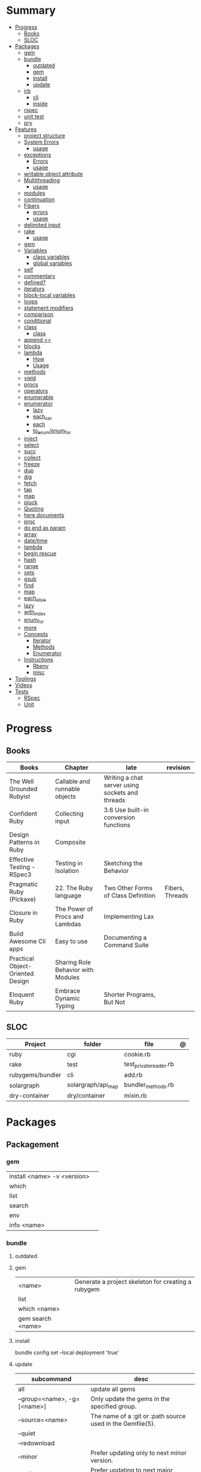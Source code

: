 #+TILE: Ruby Language - Study Annotations

* Summary
  :PROPERTIES:
  :TOC:      :include all :depth 3 :ignore this
  :END:
  :CONTENTS:
  - [[#progress][Progress]]
    - [[#books][Books]]
    - [[#sloc][SLOC]]
  - [[#packages][Packages]]
    - [[#gem][gem]]
    - [[#bundle][bundle]]
      - [[#outdated][outdated]]
      - [[#gem][gem]]
      - [[#install][install]]
      - [[#update][update]]
    - [[#irb][irb]]
      - [[#cli][cli]]
      - [[#inside][inside]]
    - [[#rspec][rspec]]
    - [[#unit-test][unit test]]
    - [[#pry][pry]]
  - [[#features][Features]]
    - [[#project-structure][project structure]]
    - [[#system-errors][System Errors]]
      - [[#usage][usage]]
    - [[#exceptions][exceptions]]
      - [[#errors][Errors]]
      - [[#usage][usage]]
    - [[#writable-object-attribute][writable object attribute]]
    - [[#multithreading][Multithreading]]
      - [[#usage][usage]]
    - [[#modules][modules]]
    - [[#continuation][continuation]]
    - [[#fibers][Fibers]]
      - [[#errors][errors]]
      - [[#usage][usage]]
    - [[#delimited-input][delimited input]]
    - [[#rake][rake]]
      - [[#usage][usage]]
    - [[#gem][gem]]
    - [[#variables][Variables]]
      - [[#class-variables][class variables]]
      - [[#global-variables][global variables]]
    - [[#self][self]]
    - [[#commentary][commentary]]
    - [[#defined][defined?]]
    - [[#iterators][iterators]]
    - [[#block-local-variables][block-local variables]]
    - [[#loops][loops]]
    - [[#statement-modifiers][statement modifiers]]
    - [[#comparison][comparison]]
    - [[#conditional][conditional]]
    - [[#class][class]]
      - [[#class][class]]
    - [[#append-][append <<]]
    - [[#blocks][blocks]]
    - [[#lambda][lambda]]
      - [[#how][How]]
      - [[#usage][Usage]]
    - [[#methods][methods]]
    - [[#yield][yield]]
    - [[#procs][procs]]
    - [[#operators][operators]]
    - [[#enumerable][enumerable]]
    - [[#enumerator][enumerator]]
      - [[#lazy][lazy]]
      - [[#each_car][each_car]]
      - [[#each][each]]
      - [[#to_enumenum_for][to_enum/enum_for]]
    - [[#inject][inject]]
    - [[#select][select]]
    - [[#succ][succ]]
    - [[#collect][collect]]
    - [[#freeze][freeze]]
    - [[#dup][dup]]
    - [[#dig][dig]]
    - [[#fetch][fetch]]
    - [[#tap][tap]]
    - [[#map][map]]
    - [[#pluck][pluck]]
    - [[#quoting][Quoting]]
    - [[#here-documents][here documents]]
    - [[#proc][proc]]
    - [[#do-end-as-param][do end as param]]
    - [[#array][array]]
    - [[#datetime][date/time]]
    - [[#lambda][lambda]]
    - [[#begin-rescue][begin rescue]]
    - [[#hash][hash]]
    - [[#range][range]]
    - [[#sets][sets]]
    - [[#gsub][gsub]]
    - [[#find][find]]
    - [[#map][map]]
    - [[#each_slice][each_slice]]
    - [[#lazy][lazy]]
    - [[#with_index][with_index]]
    - [[#enum_for][enum_for]]
    - [[#more][more]]
    - [[#concepts][Concepts]]
      - [[#iterator][Iterator]]
      - [[#methods][Methods]]
      - [[#enumerator][Enumerator]]
    - [[#instructions][Instructions]]
      - [[#rbenv][Rbenv]]
      - [[#misc][misc]]
  - [[#toolings][Toolings]]
  - [[#videos][Videos]]
  - [[#tests][Tests]]
    - [[#rspec][RSpec]]
    - [[#unit][Unit]]
  :END:
* Progress
** Books
| Books                            | Chapter                            | late                                            | revision        |
|----------------------------------+------------------------------------+-------------------------------------------------+-----------------|
| The Well Grounded Rubyist        | Callable and runnable objects      | Writing a chat server using sockets and threads |                 |
| Confident Ruby                   | Collecting input                   | 3.6 Use built-in conversion functions           |                 |
| Design Patterns in Ruby          | Composite                          |                                                 |                 |
| Effective Testing - RSpec3       | Testing in Isolation               | Sketching the Behavior                          |                 |
| Pragmatic Ruby (Pickaxe)         | 22. The Ruby language              | Two Other Forms of Class Definition             | Fibers, Threads |
| Closure in Ruby                  | The Power of Procs and Lambdas     | Implementing Lax                                |                 |
| Build Awesome Cli apps           | Easy to use                        | Documenting a Command Suite                     |                 |
| Practical Object-Oriented Design | Sharing Role Behavior with Modules |                                                 |                 |
| Eloquent Ruby                    | Embrace Dynamic Typing             | Shorter Programs, But Not                       |                 |

** SLOC
| Project          | folder             | file                   | @ |
|------------------+--------------------+------------------------+---|
| ruby             | cgi                | cookie.rb              |   |
| rake             | test               | test_private_reader.rb |   |
| rubygems/bundler | cli                | add.rb                 |   |
| solargraph       | solargraph/api_map | bundler_methods.rb     |   |
| dry-container    | dry/container      | mixin.rb               |   |

* Packages
** Packagement
*** gem
    |                             |   |
    |-----------------------------+---|
    | install <name> -v <version> |   |
    | which                       |   |
    | list                        |   |
    | search                      |   |
    | env                         |   |
    | info <name>                 |   |
*** bundle
**** outdated
**** gem
     |                   |                                                    |
     |-------------------+----------------------------------------------------|
     | <name>            | Generate a project skeleton for creating a rubygem |
     | list              |                                                    |
     | which <name>      |                                                    |
     | gem search <name> |                                                    |

**** install
     bundle config set --local deployment 'true'
**** update
     | subcommand                  | desc                                                       |
     |-----------------------------+------------------------------------------------------------|
     | all                         | update all gems                                            |
     | --group=<name>, -g=[<name>] | Only update the gems in the specified group.               |
     | --source=<name>             | The name of a :git or :path source used in the Gemfile(5). |
     | --quiet                     |                                                            |
     | --redownload                |                                                            |
     | --minor                     | Prefer updating only to next minor version.                |
     | --major                     | Prefer updating to next major version (default).           |
     |                             |                                                            |

** Testing
*** RSpec
    Behaviour Driven Development for Ruby
**** Config
***** .rspec
      Default command-line flags
***** spec/spec_helper.rb
|                                          |   |
|------------------------------------------+---|
| Configuration options                    |   |
| config.filter_gems_from_backtrace <list> |   |
|                                          |   |

****** Options
       - ENV['RACK_ENV'] = 'test'
**** Cli
     | cmd                          | desc                                             |
     |------------------------------+--------------------------------------------------|
     | --init                       | Initialize your project with RSpec.              |
     | --profile                    | test time                                        |
     | --format <type>              |                                                  |
     | folder                       | run allfolders specs                             |
     | spec                         | run just one spec                                |
     | -e <name>                    | run spec(s) begins w/ name                       |
     | <file>:N                     | run examples in lineN of file                    |
     | --only-failures              |                                                  |
     | --next-failure               |                                                  |
     | --tag last_run_status:failed |                                                  |
     | --tag focus                  |                                                  |
     | describe                     | creates an example group (set of related tests). |
     | expect                       | verifies an expected outcome (assertion)         |
     | example                      | individual test                                  |

**** Terms
 - Example group defines what you’re testing—in this case, a sandwich—and keeps related specs together.
 -
 - Arrange/Act/Assert pattern

**** Features
***** before
#+begin_src ruby
before do
  allow(ledger).to receive(:record)
                     .with(expense)
                     .and_return(RecordResult.new(false, 417, 'Expense incomplete'))
end
#+end_src

***** pending

***** let
#+begin_src ruby
let(:expense) { { 'some' => 'data' } }
#+end_src

**** Commands
     |                                   |                                      |
     |-----------------------------------+--------------------------------------|
     | RSpec.describe                    |                                      |
     | describe                          |                                      |
     | context                           |                                      |
     | it 'foo bar'                      |                                      |
     | expect(foo).to eq(bar)            |                                      |
     | expect(foo).to be > :bar          |                                      |
     | before(:xx)                       |                                      |
     | after(:xxx)                       |                                      |
     | before(:context)                  |                                      |
     | after(:context)                   |                                      |
     | let(:foo) { Bar.new }             |                                      |
     | pending 'foo not yet implemented' |                                      |
     | skip or xit 'foo bar'             | x prepended to it '' to skip example |
**** Expect
     |                                   |   |
     |-----------------------------------+---|
     | to                                |   |
     | include(<obj>: a_kind_of(<Class>) |   |

**** metadata
     |                               |   |
     |-------------------------------+---|
     | context 'foobar', focus: true |   |
     |                               |   |
*** Unit Test
** Console
*** irb
**** cli
|                      |              |
|----------------------+--------------|
| -r ./<file>          |              |
| irb_load             |              |
| irb_source           |              |
| --prompt <my-prompt> |              |
| -I                   | include path |
**** inside
     |                           |         |
     |---------------------------+---------|
     | context.use_tracer = true | tracker |
     |                           |         |
*** pry
** Serialization
*** JSON
**** Commands
     |                 |   |
     |-----------------+---|
     | generate <this> |   |

*** YAML
**** Commands
     |                 |               |
     |-----------------+---------------|
     | YAML.dump <obj> |               |
     | <obj>.to_yaml   | same as above |
     |                 |               |

** Web Applications
*** [[http://sinatrarb.com/][Sinatra]]
    Sinatra is a DSL for quickly creating web applications
*** [[https://rubyonrails.org/][Ruby On Rails]]
    A web-application framework that includes everything needed to create database-backed web applications

** HTTP
*** Rack
** Documentation
*** Rdoc
    - nodoc: [all]


*** console
    |        |   |
    |--------+---|
    | --all  |   |
    | --fmt  |   |
    | --main |   |

** Formatter
*** Rufo
**** [[https://github.com/ruby-formatter/rufo/blob/master/docs/settings.md][Settings]]
** Currency
   - Money: A Ruby Library for dealing with money and currency conversion.
** Profiling
   - ruby-prof
** Web-server
  - rack: A modular Ruby web server interface.

* Features
** Classes
   #+begin_src ruby
   [].methods.grep /^re/ # finds methods begins with re
   #+end_src

*** Class methods
- Class methods are singleton methods defined on objects of class `Class`.
- a method defined as a singleton method of a class object can 2also be called on subclasses of that class.

#+begin_src ruby
class C
end

def C.a_class_method
  puts "Singleton method defined on C"
end

C.a_class_method # Singleton method defined on C
#+end_src

*** include
The include directive includes all methods from the given module and make them
available as instance methods in your class

#+begin_src ruby
module Greeting
  def hello
    puts 'Hello from module'
  end
end

class MyClass
  include Greeting
end

my_class = MyClass.new
my_class.hello # => 'Hello from module'

MyClass.ancestors # [MyClass, Greeting, Object, Kernel, BasicObject]

#+end_src

*** prepend
- The extend directive includes all methods from the given module and make them
  available as class methods in your class
#+begin_src ruby
module Greeting
  def hello
    puts 'Hello from module'
  end
end

class MyClass
  extend Greeting
end

MyClass.hello # => 'Hello from module'

MyClass.singleton_class.ancestors # [#<Class:MyClass>, Greeting, #<Class:Object>, #<Class:BasicObject>, Class, Module, Object, Kernel, BasicObject
#+end_src
*** extend
- the module is placed right after your class, but when you use prepend is
  prepended, which means that it is set before your class:
#+begin_src ruby
module Greeting
  def hello
    puts "Hello from module"
    super
  end
end

class MyClass
  prepend Greeting

  def hello
    puts "Hello from class"
  end
end

MyClass.new.hello
# => "Hello from module"
# => "Hello from class"

MyClass.ancestors # => [Greeting, MyClass, Object, Kernel, BasicObject]


#+end_src
*** super
   #+begin_src ruby
   def x(y,z)
     super # passes all the parameters from the current method and hands the parameters to the method from the base class
     super() # calls the method without any arguments.
   end
   #+end_src
*** Singleton Classes
- Sometimes called meta-classes
- The Ruby standard library includes an implementation of the singleton pattern *require 'singleton'*
**** Methods
***** #singleton_class
Refers directly to the singleton class of an object
#+begin_src ruby
string = "a string"
string.singleton_class.ancestors # => [#<Class:#<String:0x0000563fb8797270>>, String, Comparable, Object,Kernel, BasicObject]
#+end_src
**** Singleton methods
** Objects
*** methods
Returns a list of the names of public and protected methods of obj.
#+begin_src ruby
string = "aaa"
string.methods.grep(/case/).sort
#+end_src
*** private_methods / protected_methods
private and protected method names

#+begin_src ruby
Object.new.private_methods # 77
Object.new.protected_methods # 0
#+end_src

** path
   #+begin_src ruby
   $LOAD_PATH.each { |x| puts x } or $:

   # add dir to path
   $:.push '/your/directory/here'
   require 'yourfile'
   #+end_src

** project structure
   #+begin_src ruby
   anagram/    <- top-level
   bin/      <- command-line interface goes here
   lib/      <- three library files go here
   test/     <- test files go here
   #+end_src
** System Errors
   - SystemCallError
   - subclasses are defined in a module called Errno
*** usage
    #+begin_src ruby
    Errno::EAGAIN
    Errno::EIO
    Errno::EPERM

    Errno::EAGAIN::Errno # => 35, same error number as EWOULDBLOCK, can be interchangeable
    Errno::EPERM::Errno # => 1
    Errno::EWOULDBLOCK::Errno # => 35
    #+end_src
** exceptions
   - class *Exception*
   - Custom exceptions subclasses of StandardError or its children.
   - Exception has an associated message string and a stack backtrace.
   - Custom exceptions can add extra information
   - rescue matches thrown Exception and use it. Similar to case statement
   - rescue clause with no parameter list, the parameter defaults to StandardError .
   - rescue clause can be arbitrary expressions (including method calls) that return an Exception class.
*** Errors
    - StandardError
    -
*** usage
    #+begin_src ruby

    # Exception skeleton

    f = File.open("/a/file")
    begin
    # .....
    rescue Exception
      if @esmtp then
	@esmtp = false
	retry # repeat the entire begin / end block
      else
	raise # reraise the exception. FAIL is similar
      end
    else # after RESCUE and before any ENSURE, is executed only if no exceptions are raised by the main body of code.
      puts "Congratulations-- no errors!"
    ensure
      f.close
    end

    # At the end of each rescue clause, you can give Ruby the name
    # of a local variable to receive the matched exception.
    begin
      eval string
    rescue SyntaxError, NameError => boom
      print "String doesn't compile: " + boom
    rescue StandardError => bang
      print "Error running script: " + bang
    end

    # reraises the current exception (or a RuntimeError if there is no current exception).
    # This is used in exception handlers that intercept an exception before passing it on.
    raise

    # Creates a new RuntimeError exception, setting its message to the given string.
    raise "bad mp3 encoding" #

    # first argument to create an exception and then sets the associated
    # message to the second argument and the stack trace to the third argument.
    raise InterfaceException, "Keyboard failure", caller

    raise

    raise "Missing name" if name.nil?

    if i >= names.size
      raise IndexError, "#{i} >= size (#{names.size})"
    end

    raise ArgumentError, "Name too big", caller

    # removes two routines from the backtrace
    # by passing only a subset of the call stack to the new exception:
    raise ArgumentError, "Name too big", caller[1..-1]
    #+end_src
** Thread
- If the program ends while one or more threads are running, those threads are killed.
- can be asleep or awake, and alive or dead.

#+begin_src ruby
x = Thread.new { puts "What's the big deal" }
x.value
x.join
x.exit

Thread.kill(x)

threads = []
threads << Thread.new { puts "What's the big deal" }
threads << Thread.new { 3.times { puts "Threads are fun!" } }
threads.each { |thr| thr.join }


t = Thread.new do
  (0..2).each do |n|
    begin
      File.open("part0#{n}") do |f|
        text << f.readlines
      end
    rescue Errno::ENOENT
      puts "Message from
thread: Failed on n=#{n}"
      Thread.exit
    end
  end
end
t.join

Thread.stop
t.status
t.stop?
t.alive
t.wakeup
t.join
t.inspect

t.current[:message] = "Holla"

t.fetch(:message)
t.fetch(:msg, "ola")
#+end_src
** Fibers
- no require
- resume
- yield
- require: requiring `fiber library` gives additional `transfer` methods
*** errors
    - FiberError: calling resume after last fiber returned `nil`
*** usage
#+begin_src ruby

twos = Fiber.new do
  num = 2
  loop do
	Fiber.yield(num) unless num % 3 == 0 # returning control to the calling context
	num += 2
  end
end

10.times { print twos.resume, " " }
#+end_src
** writable object attribute
   #+begin_src ruby
   class ProjectList
     def initialize
       @projects = []
     end
     def projects=(list)
       @projects = list.map(&:upcase)
     end
     def [](offset)
       @projects[offset]
     end
   end

   # store list of names in uppercase
   list = ProjectList.new
   list.projects = %w{ strip sand prime sand paint sand paint rub paint }
   list[3]   # => "SAND"
   list[4]   # => "PAINT"
   #+end_src

   - attribute-setting methods
** ancestor
An array of ancestors—essentially, the method-lookup path for instances of this class.
** modules
   #+begin_src ruby

   module A
     module_function

     def foo
     end
   end

   module A
     module SubA
       def bar
       end
     end
   end


   A::foo
   A::SubA:bar

   a = Module.new

   a.class_eval do
     remove_method
     method_defined?

     attr_reader name
     alias_method x,e
   end

   #+end_src
** alias
#+begin_src ruby
class String
  alias __old_reverse__ reverse
end

class String
  alias_method :__old_reverse__, :reverse
end

#+end_src
** continuation
   - require 'continuation'

** delimited input
   #+begin_src ruby
   # %q - Single-quoted string
   %q{\a and #{1+2} are literal}

   # %Q, % - Double-quoted string
   %Q{\a and #{1+2} are expanded}

   # %w, %W - Array of strings
   %w[ one two three ]

   # %i, %I -  Array of symbols
   %i[ one two three ]

   # %r - Regular expression pattern
   %r{cat|dog}

   # %s - A symbol
   %s!a symbol!

   # %x, `` - Shell command
   %x(df -h)

   #+end_src
** rake
   - -T: list avaiable tasks
   - spec: run spec tests

*** usage
    #+begin_src ruby
    # desc:
    # task:

    desc "Remove Unix and Windows backup files"
    task :delete_backups => [ :delete_unix_backups, :delete_windows_backups ] do # depends on two other tasks
      puts "All backups deleted"
    end
    #+end_src

** gem
   gem build GEM.gemspec
   gem install --user-install pkg/GEM
   gem list GEM -d

** Variables
*** class variables
    - available throughout a class or module body
    - must be initialized before use
    - is shared among all instances of a class and is available within the class itself.

*** global variables
    - available throughout a program.
    - references to it returns the same object.
    - referencing an uninitialized global variable returns nil.
    - $SAFE —set to 0 by default. Setting $SAFE
      to 1 will prevent Ruby from running potentially unsafe methods like eval on
      tainted data by raising a SecurityError .

    #+begin_src ruby
    $? # return global status of last command
    $SAFE
    #+end_src
** self
   - is a keyword
   - It does this to allow the method chaining in the line scores << 10 << 20 << 40 . Because each call to << returns the scores object, you can then call << again, passing in a new score.

     #+begin_src ruby

     class tea
       def self.drink () # Class-Level method (static)
	 puts 'drinking'
       end

       def meh
	 puts self # refers to tea class
       end

       def builder

	 self # return class
       end
     end
     #+end_src
** autoload
   #+begin_src ruby
   autoload :SharedContext, 'rspec/core/shared_context'
   #+end_src
** commentary
   #+begin_src ruby
   # one line commentary

   =begin
   multiline
   commentary
   =end
   #+end_src
** defined?
** iterators
   #+begin_src ruby
   3.times { p 'meh' } # easy to avoid fence-post and off-by-one errors

   9.downto(5) { p 'meh' }

   0.upto(9) { p 'meh' }

   0.step(12, 3) {|x| print x, " " }

   [ 1, 1, 2, 3, 5 ].each {|val| print val, " " }


   #+end_src
** block-local variables
   #+begin_src ruby
   square = "yes"
   total = 0
   [ 1, 2, 3 ].each do |val; square|
     square = val * val
     total += square
   end
   puts "Total = #{total}, square = #{square}"
   produces:
     Total = 14, square = yes
   #+end_src
** loops
   #+begin_src ruby
   # WHILE , UNTIL , and FOR loops are built into the language and do not introduce new scope;

   while line = gets
     # ...
   end

   until play_list.duration > 60
     play_list.add(song_list.pop)
   end

   # when an enumerator object runs out of values inside a loop , the loop will terminate cleanly.
   # newly local variables created in LOOP are not accessible outside the block
   loop do
     puts "#{short_enum.next} - #{long_enum.next}"
   end

   # not a ruby way, translated by ruby to x.each
   for song in playlist
     song.play
   end


   # NEXT skips to the end of the loop, effectively starting the next iteration
   # BREAKn

   i=0
   loop do
     i += 1
     next if i < 3
     print i
     break if i > 4 # If a conventional loop doesn’t execute a break , its value is nil .
   end

   # REDO repeats the current iteration of the loop from the start but without reevaluating
   # the condition or fetching the next element (in an iterator)
   while line = gets
     next if line =~ /^\s*#/   # skip comments
     break if line =~ /^END/   # stop at end

     # substitute stuff in backticks and try again
     redo if line.gsub!(/`(.*?)`/) { eval($1) }

     # process line ...
   end



   #+end_src
** statement modifiers
   if and unless Modifiers
   #+begin_src ruby
   puts "a = #{a}" if $DEBUG
   print total unless total.zero?
   a *= 2 while a < 100
   a -= 10 until a < 10
   #+end_src
** comparison
   #+begin_src ruby
   # ==
   # ===
   # <=>
   # =~
   # eql?
   # equal?
   # !=
   # !~
   #+end_src
** conditional
   #+begin_src ruby
   '11' || 11
   '11' or 11 # same precedence
   var ||= "default value" # assign a value to a variable only if that variable isn’t already set


   '11' && 11 # higher precedence
   '11' and 11

   !true
   not true
   #+end_src
** class
   - :: is Ruby’s namespace resolution operator.
   - Math::PI - access Math PI variable
   - Math.sin(Math::PI/6.0) - access Math sin method
   - Names of classes and modules are just constants.
   - can nest classes and modules inside other classes and modules to any depth

*** class
    #+begin_src ruby
    # frozen_string_literal: true

    require 'pathname'

    # Class Description
    class Meh # Class name in Camel Case
      OUCH = 'asdasd' # 1
      attr_reader :lo, :fi # 2

      # static method
      def self.from_file(file_name) # 3
	new(File.readlines(file_name))
      end

      def initialize(lo, fi) # 4
	@alpha = OUCH
	@lo = lo #
	@fi = fi #
      end

      private_class_method :new

      private

      def alfa # instance method
	@localVar = 1
      end

      def use_local_var # instance method
	@localVar
      end

      def self.zeta #
      end
    end

    Eija = Class.new #

    def Eija.beta # singleton
    end


    # superclass

    class Parent
    end
    class Child < Parent
    end

    Child.superclass # => Parent

    #
    meth.owner
    #
    #+end_src
** append <<
** blocks
   #+begin_src ruby

   #+end_src
** proc
#+begin_src ruby
p = Proc.new { puts "yay" }
p = proc { puts "yay" }
p.call

def x(&block)
  block.call
end

x(&p) # => yay
x(p.to_proc) # => yay

y = Proc.new {|y| puts y.upcase }
%w{ David Black }.each(&y) # => DAVID BLACK

class Symbol
  def to_proc
    puts "In the new Symbol#to_proc!"
    Proc.new {|obj| obj.public_send(self) }
  end
end

def multiply_by(m)
  Proc.new {|x| puts x * m }
end
mult = multiply_by(10)
mult.call(12

#+end_src
** lambda
*** How
    #+begin_src ruby
    lambda { |params| ... } # form 1

    -> params { ... }  # form 2
    #+end_src
*** Usage
    #+begin_src ruby
    proc1 = -> arg { puts "In proc1 with #{arg}" }
    proc1.call "ant"

    def n_times(thing)
      lambda {|n| thing * n }
    end

    p1 = n_times(23)
    p1.call(3) # => 69
    #+end_src
** methods
   default values, splat args (described later on page 120), keyword args, and a block parameter
#+begin_src ruby
def splating(*rest)
  puts rest.each { |x| puts }
end

def split_apart(first, *, last) # get first and last args, ignore middle ones
end
#+end_src
*** capture methods
#+begin_src ruby

class C
  def talk
    puts "Method-grabbing test!"
  end
end

c = C.new

meth = c.method(:talk)
meth.owner
meth.call # to exeute
meth[]
meth.()
#+end_src
*** unbind methods
unbind the method from its object and then bind it to another object, as long as
that other object is of the same class as the original object
#+begin_src ruby
class D < C
end

d = D.new
unbound = meth.unbind
unbound.bind(d).call
#+end_src

** yield
   #+begin_src ruby

   def foo
     yield
   end

   def bar
     if block_given?
       yield
     else
       'lol'
     end

     foo { p 'meh' }
     bar # => lol
     bar { p 'yahoo' } # => yahoo
   #+end_src
** procs
   #+begin_src ruby
   def pass_in_block(asdf, &block)
   end

   multiple_of_three = -> n { (n % 3).zero? }
   palindrome = -> n { n = n.to_s; n == n.reverse }

   p Integer
       .all
       .select(&multiple_of_three)
       .select(&palindrome)
       .first(10)

   a = Proc.new

   def initialize(name, &block) # initialize can receive proc object

     tc = TaxCalculator.new("Sales tax") {|amt| amt * 0.075 }
     tc.get_tax(100) # => "Sales tax on 100 = 7.5"
   #+end_src
   - if the last parameter in a method definition is prefixed with an ampersand, any associated block is converted to a Proc object, and that object is assigned to the parameter. This allows you to store the block for use later.
** operators
   #+begin_src ruby
   val.to_s =~ /3/
   #+end_src
** enumerable
   #+begin_src ruby
   # iterate over only those lines that end with a d
   File.open("ordinal").grep(/d$/) do |line|
     puts line
   end
   #+end_src
*** compact
    #+begin_src ruby

   enum = [1, nil, 3, nil, 5].to_enum.compact
   enum = [1, nil, 3, nil, 5].to_enum.lazy.compact

    #+end_src
*** grep
#+begin_src ruby

['gr', 'xr', 'cd', 'dg'].grep /r/ # ["gr", "xr"]
['gr', 'xr', 1, 2].grep Integer # [1, 2]
["apple", "orange", "banana"].grep(/^a/)
["apple", "orange", "banana"].grep(/e$/)
[9, 10, 11, 20].grep(5..10) # [9, 10]
[9, 10, 11, 20].grep(5..10) { |n| n * 2 } # [18, 20]

times_two = ->(x) { x * 2 }
numbers.grep(5..10, &times_two) # [18, 20]

#+end_src
** open
- | pipe The pipe in front of the word cat indicates that we’re looking to talk to a program and not open a file.
#+begin_src ruby

d = open("|cat", "w+")
d.puts "Hello world"
d.gets
d.close


open("|cat", "w+") {|p| p.puts("hi"); p.gets }
#+end_src
** open3
opens communication with an external program and gives you handles on the
external program’s standard input, standard output, and standard error streams.

#+begin_src ruby
require 'open3'

#+end_src

** enumerator
*** lazy
    #+begin_src ruby
    def Integer.all
      Enumerator.new do |yielder, n: 0|
	loop { yielder.yield(n += 1) }
      end.lazy
    end
    #+end_src
*** each_car
*** each
*** to_enum/enum_for
    #+begin_src ruby
    a = [ 1, 3, "cat" ]
    h = { dog: "canine", fox: "vulpine" }

    # Create Enumerators
    enum_a = a.to_enum
    enum_h = h.to_enum

    enum_a.next # 1
    enum_h.next # [:dog, "canine"]
    enum_a.next # 3
    enum_h.next # [:fox, "vulpine"]

    enum_a = a.each # create an Enumerator using an internal iterator
    #+end_src
*** generator
** fibers
   -
   #+begin_src ruby
   f = Fiber.new do
     x = 0
     loop do
       Fiber.yield x
       x -= 1
     end
   end
   #+end_src
*** yield
** inject
   accumulate a value across the members of a collection
** select
** succ
   increments a string value
   #+begin_src ruby
   'e'.succ # f
   #+end_src
** collect
   #+begin_src ruby
   ["H", "A", "L"].collect {|x| x.succ } # => ["I", "B", "M"]
   #+end_src
** freeze
   #+begin_src ruby
   person1.freeze # prevent modifications to the object
   #+end_src
** dup
   #+begin_src ruby
   person1 = "Tim"
   person2 = person1.dup # not aliasing person1
   #+end_src
** dig
** fetch
** String
   #+begin_src ruby
   "Test" + "Test" #TestTest
   "test".capitalize #Test
   "Test".downcase #test
   "Test".chop #Tes
   "Test".next #Tesu
   "Test".reverse #tseT
   "Test".sum #416
   "Test".swapcase #tEST
   "Test".upcase #TEST
   "Test".upcase.reverse #TSET
   "Test".upcase.reverse.next
   "Test".ord
   "Test".chr
   "xyz".scan(/./) { |letter| puts letter }

   # SUBSTITUTION

   "".sub('i', '') # only does one substitution at a time, on the first instance of the text to match
   "".gsub('i', '') #  whereas gsub does multiple substitutions at once
   #+end_src
** Array
   #+begin_src ruby
   h = { a: 100, b: 20 }
   h.delete_if { |key, value| value < 25 }
   h.delete(:a)
   #+end_src
** tap
** map
** pluck
** Quoting
   %char{text}
   #+begin_src ruby
   a = %q(a b c d)

   b = %Q(a b c)
   #+end_src
** here documents
   #+begin_src ruby
   <<EOL # double quote document
      \n
   #{Time.now}
   EOL

   <<EOL.to_i * 10
   EOL

   <<'EOL' # single quote document
      \n
   #{Time.now}
   EOL

   <<-EOL
   EOL

   <<~EOL
   EOL

   [1,2, <<EO asdasd EO]

   a(false, <<EO asd... EO)
   #+end_src
** proc
   #+begin_src ruby

   #+end_src
** do end as param
   #+begin_src ruby
   x = (do  1 + 2 end)
   x = (do 'a' + 'b' end).join(',')
   #+end_src
** array
   #+begin_src ruby
   # creation
   a = [1, ["a", "b"], 4]
   a = Array.new(1,2)
   a = arr = %w( Hey!\tIt is now -#{Time.now}- )


   # indexing
   arr[1][0]
   [1,2][0]
   arr.dig(3,0) value_at, a[2,3] = ..
				   a[2..3]
   a.slice()
   a.[]=(0, "first")
   a.[](2)
   a = %w(a b c)
   a= %W({a} b c)
   x.to_ary
   x.to_arr
   Array()
   def string.to_arr
   end
   a.unshift(0)
   a.push(1,2,3)
   a << 5
   a.pop
   a.shift
   a.concat
   a.replace([1,2,3])
   a.flatten
   a.reverse
   a.join(" , ")
   a = *
       a.uniq
   a.compact
   a.size
   a.empty
   a.include?
   a.first
   a.last
   a.sample # return
   a.count(1)
   #+end_src
   [[file:path]]
** date/time
   #+begin_src ruby
   require 'date'
   d = date.today

   require 'time'
   t = time.zxcz
   #+end_src
** lambda
   #+begin_src ruby
   l = -> { xx; aa }
   l = lambda do
     yield xx
   end
   #+end_src
** begin rescue
   #+begin_src ruby
   begin
     puts 'I am before the raise.'
     raise 'An error has occured.'
     puts 'I am after the raise.'
   rescue
     puts 'I am rescued.'
   end
   #+end_src
** hash
   #+begin_src ruby
   h = Hash.new
   h = { one: 1, :two => 2 }
   h = Hash[1, "one", 2, "two"]

   h.rehash # force the hash to be reindexed


   h["1"] = 1
   h.[]=("New York", "NY")
   h.store("New York", "NY")
   a.update(b)
   a.merge(b)
   h.select {k,vk > 1 } !
   h.reject {  k,v  k > 1 } !
   h.reject! {  k,v  k > 1 }
   h = { street: "127th Street", apt: nil }.compact !
   h = { street: "127th Street", apt: nil }.compact!
   h.invert
   h.clear
   h = {...}.replace({...})
   h.key?
   h.empty?
   #+end_src
** range
   #+begin_src ruby
   # create a new range object
   r = 1..2

   # include all elements
   r =  1..99

   # exclude last element
   r = 1...199

   # verbose object creation
   r = Range.new(1,100)
   r = Range.new(1,100, true)

   # methods
   r.cover? 2
   r.include? 3
   r.max
   r.reject {}
   r.inject {}

   # range of object need to return the next object `succ` and be comparable <=>

   # ranges as conditions
   while line = gets
     puts line if line =~ /start/ .. line =~ /end/
   end

   # ranges as intervals
   (1..10) === 5   # => true
   (1..10) === 15  # => false





   #+end_src
** sets
   #+begin_src ruby
   s = Set.new(array)
   s = Set.new(names) {name name.upcase }
   s << 5
   s.add 5
   s.delete(1)
   s.intersection|&| x
   s.union x
   s + x
   s.difference x
   s - x
   s ^ x
   s.merge [2]
   s.subset? b
   s.superset? b
   s.proper_subset? x
   s.proper_superset? x
   #+end_src
** gsub
   Returns a copy of str with all occurrences of pattern substituted for the second argument.                                                                                                                                                                                                                                                                                                                              |
** find
   #+begin_src ruby
   a.find { ¦n¦ n > 5 }
   a.find { ¦n¦ n > 5 }
   a.find_all
   a.select
   a.reject
   a.map
   #+end_src
** map
   #+begin_src ruby
   a.map { |x| x.uppercase}
   a.map! { |x| x.uppercase}
   #+end_src
** each_slice
   #+begin_src ruby
   animals.each_slice(2).map do |predator, prey|
   #+end_src
** lazy
   #+begin_src ruby
   (1..Float::INFINITY).lazy.select {|n| n % 3 == 0 }
   #+end_src
** with_index
   #+begin_src ruby
   ['a'..'z').map.with_index {|letter,i| [letter, i] } // Output: [["a", 0], ["b", 1], etc.]
   my_enum.take(5).force // actual result rather than lazy enumerator
   #+end_src
** eval family
*** eval
#+begin_src ruby
eval("puts 'x'")
eval("puts 'x'", b) # b for binding
#+end_src
*** instance_eval
    - class methods
*** Binding
#+begin_src ruby
def use_a_binding(b)
  eval("puts str", b)
end
str = "I'm a string in top-level binding!"
use_a_binding(binding)
#+end_src
*** instance_exec
- take arguments. Any arguments you pass it will be passed, in turn, to the code block.
#+begin_src ruby
string = "A sample string"
string.instance_exec("s") {|delim| self.split(delim) }
#+end_src
*** class_eval
- instance methods
#+begin_src ruby
c = Class.new
c.class_eval do
  def some_method
    puts "Created in class_eval"
  end
end

c_instance = c.new
c_instance.some_method
#+end_src
*** evals perils
#+begin_src ruby
x = gets
"any user input here\n"
x.tainted?
true
#+end_src
*** define_method
#+begin_src ruby
C.class_eval { define_method ("talk") { puts var }
#+end_src
** callbacks / hooks
Callbacks and hooks methods are called when a particular event takes place during the run of a program.

#+begin_src ruby
#+end_src
*** method_missing
*** respond_to_missingp

** metaprogramming
**** instance_variable_set
**** Object#instance_exec
**** Module#class_exec
**** Module#module_exec
** enum_for
   #+begin_src ruby
   e = names.enum_for(:inject, "Names: ")
   #+end_src
** more
   |                        |                                                                                                           |                                                                                                             |
   |------------------------+-----------------------------------------------------------------------------------------------------------+-------------------------------------------------------------------------------------------------------------|
   | drop_while             | a.drop_while { true }                                                                                     |                                                                                                             |
   | take_while             | a.take_while { true }                                                                                     |                                                                                                             |
   | find_all               | a.find_all ¦ a.select                                                                                     |                                                                                                             |
   | reject                 | a.reject { ¦i¦ i > 4 } ¦ a.reject! { ¦i¦ i > 4 }                                                          |                                                                                                             |
   | select                 |                                                                                                           |                                                                                                             |
   | grep                   | a.grep(//o//) ¦ a.grep(String) ¦ a.grep(50..100) ¦                                                          |                                                                                                             |
   | group_by               | a.group_by { ¦s¦ s.size }                                                                                 |                                                                                                             |
   | match                  | //n//.match(s)                                                                                              |                                                                                                             |
   | String                 | 'C'.size ¦ each_byte ¦ each_line ¦ each_codepoint ¦ each_char ¦ s.bytes ¦                                 |                                                                                                             |
   | min/min_by             | a.min { ¦a,b¦ a.size <=> b.size } ¦  a.min { ¦lang¦ lang.size } ¦ state_hash.min_by { ¦name, abbr¦ name } |                                                                                                             |
   | max/max_by             |                                                                                                           |                                                                                                             |
   | minmax/minmax_by       | a.minmax ¦ a.minmax_by { ¦lang¦ lang.size }                                                               |                                                                                                             |
   | reverse_each           | [1,2,3].reverse_each { ¦e¦ puts e * 10 }                                                                  |                                                                                                             |
   | with_index             | letters.each.with_index {¦(key,value),i¦ puts i }                                                         |                                                                                                             |
   | each_index             | names.each.with_index(1) { ¦pres, i¦ p i }                                                                |                                                                                                             |
   | each_slice             |                                                                                                           |                                                                                                             |
   | each_cons              |                                                                                                           |                                                                                                             |
   | slice_before           | a.slice_before(\/=/).to_a ¦ (1..10).slice_before { ¦num¦ num % 2 == 0 }.to_a ¦                            |                                                                                                             |
   | slice_after            |                                                                                                           |                                                                                                             |
   | slice_when             | a.slice_when { ¦i,j¦ i == j }.to_a                                                                        |                                                                                                             |
   | inject/reduce          | [1,2,3,4].inject(:+)                                                                                      |                                                                                                             |
   | cycle                  |                                                                                                           |                                                                                                             |
   | map                    | names.map { ¦name¦ name.upcase } ¦  x = 5.times.map { Apple.new(rand(100..900)) }                         |                                                                                                             |
   | map!                   |                                                                                                           |                                                                                                             |
   | symbol-argument blocks | names.map(&:upcase)                                                                                       |                                                                                                             |
   | <=>                    | Apple#<=> ¦ Apple.sort { ¦a,b¦ a.brand <=> b.brand } ¦                                                    | implementing a spaceship test method is enough to sort a class, or use a block to sort, or even override it |
   | comparable             | Apple#<=> ¦                                                                                               | include comparable                                                                                          |
   | clamp                  |                                                                                                           |                                                                                                             |
   | between                |                                                                                                           |                                                                                                             |
   | functions              | -> (args) {} ¦ Sum = -> (a, b) { a + b }                                                                  |                                                                                                             |
   | <<                     | yielder                                                                                                   |                                                                                                             |
   |                        | enum_for                                                                                                  |                                                                                                             |
   |                        | to_enum                                                                                                   |                                                                                                             |
   | dup                    |                                                                                                           |                                                                                                             |
   |------------------------+-----------------------------------------------------------------------------------------------------------+-------------------------------------------------------------------------------------------------------------|
** Concepts
*** Iterator
    - is a method
    - it start and finish in the same call
*** Methods
**** Methods chaining
     creates a new object at it chains
     #+begin_src ruby
     puts animals.select {¦n¦ n[0] < 'M' }.map(&:upcase).join(", ")
     #+end_src
*** Enumerator
    - is an object
    - chaining
    - block based
    - method attachment (enum_for)
    - un-overriding of methods in Enumerable
    - maintain state
    - is an enumerable object
    - can add enumerability to objects
    - can stop and resume collection cycling
** Instructions
*** Rbenv
    rbenv global 2.3.0 && rbenv rehash
*** misc
    - $! → Exception: The exception object passed to raise.
    - $@ → Array: The stack backtrace generated by the last exception.
    - $& → String : The string matched (following a successful pattern match). This variable is local to the current scope.

* Builtin Modifications
** additive change
- adding a method that doesn’t exist.
- doesn’t clobber existing methods.
-
** Pass-through
- overriding an existing method in such a way that the original version of the method ends up getting called along with the new version.
-
** Additive / Pass-Through Hybrids
- is a method that has the same name as an existing core
  method, calls the old version of the method (so it’s not an out-and-out
  replacement), and adds something to the method’s interface.
-

* Modules
Useful bultin modules

** forwardable
The Forwardable module provides delegation of specified methods to a designated
object, using the methods def_delegator and def_delegators.

*** def_delegators

* Internal

** ObjectSpace
The objspace library extends the ObjectSpace module and adds several
methods to get internal statistic information about object/memory
management.
* Toolings
** Online
   https://rubular.com
* Videos
  https://www.youtube.com/watch?v=hnGVFzZ0DuI - "300x faster ruby" - Dana Sherson
* Best Practices
** Methods
- methods have four parts
  1. Collecting input
  2. Performing work
  3. Delivering output
  4. Handling failures
 - asd
   1. We must identify the messages we want to send in order to accomplish the task at hand.
   2. We must identify the roles which correspond to those messages.
   3. We must ensure the method's logic receives objects which can play those roles
* Messages
- Has a role: set of related responsibilities
- role is not the same concept as a class
